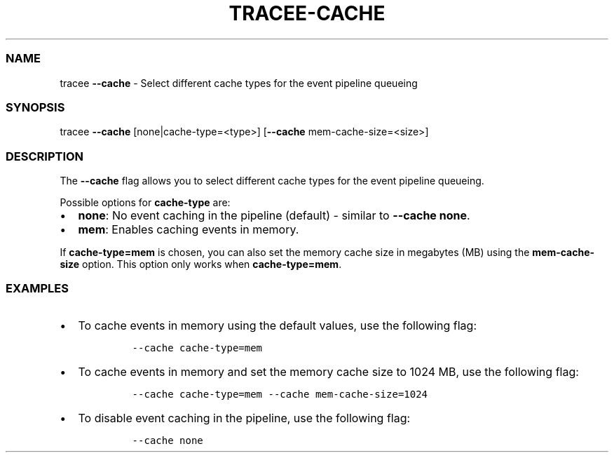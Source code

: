 .\" Automatically generated by Pandoc 2.9.2.1
.\"
.TH "TRACEE-CACHE" "1" "2023/10" "" "Tracee Cache Flag Manual"
.hy
.SS NAME
.PP
tracee \f[B]--cache\f[R] - Select different cache types for the event
pipeline queueing
.SS SYNOPSIS
.PP
tracee \f[B]--cache\f[R] [none|cache-type=<type>] [\f[B]--cache\f[R]
mem-cache-size=<size>]
.SS DESCRIPTION
.PP
The \f[B]--cache\f[R] flag allows you to select different cache types
for the event pipeline queueing.
.PP
Possible options for \f[B]cache-type\f[R] are:
.IP \[bu] 2
\f[B]none\f[R]: No event caching in the pipeline (default) - similar to
\f[B]--cache none\f[R].
.IP \[bu] 2
\f[B]mem\f[R]: Enables caching events in memory.
.PP
If \f[B]cache-type=mem\f[R] is chosen, you can also set the memory cache
size in megabytes (MB) using the \f[B]mem-cache-size\f[R] option.
This option only works when \f[B]cache-type=mem\f[R].
.SS EXAMPLES
.IP \[bu] 2
To cache events in memory using the default values, use the following
flag:
.RS 2
.IP
.nf
\f[C]
--cache cache-type=mem
\f[R]
.fi
.RE
.IP \[bu] 2
To cache events in memory and set the memory cache size to 1024 MB, use
the following flag:
.RS 2
.IP
.nf
\f[C]
--cache cache-type=mem --cache mem-cache-size=1024
\f[R]
.fi
.RE
.IP \[bu] 2
To disable event caching in the pipeline, use the following flag:
.RS 2
.IP
.nf
\f[C]
--cache none
\f[R]
.fi
.RE
